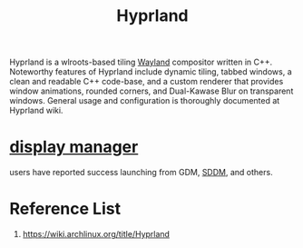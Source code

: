 :PROPERTIES:
:ID:       46ff078d-0aa4-42a8-a300-07c444184f27
:END:
#+title: Hyprland
#+filetags:  

Hyprland is a wlroots-based tiling [[id:11743715-9a10-4732-9081-68d0a614cf20][Wayland]] compositor written in C++. Noteworthy features of Hyprland include dynamic tiling, tabbed windows, a clean and readable C++ code-base, and a custom renderer that provides window animations, rounded corners, and Dual-Kawase Blur on transparent windows. General usage and configuration is thoroughly documented at Hyprland wiki.

* [[id:9f8e5ab1-cbcb-4290-a8ca-7941a0a9b821][display manager]]
users have reported success launching from GDM, [[id:10b87869-fc06-4593-82cd-602772885553][SDDM]], and others.

* Reference List
1. https://wiki.archlinux.org/title/Hyprland
